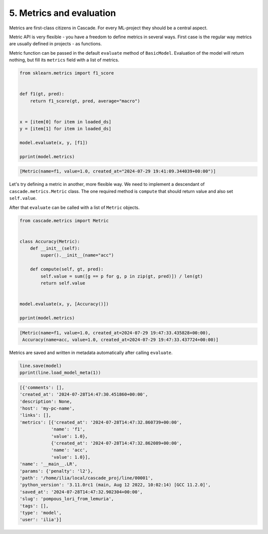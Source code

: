 5. Metrics and evaluation
=========================

Metrics are first-class citizens in Cascade.
For every ML-project they should be a central aspect.

Metric API is very flexible - you have a freedom to define metrics
in several ways. First case is the regular way metrics are usually defined
in projects - as functions.

Metric function can be passed in the default ``evaluate`` method of ``BasicModel``.
Evaluation of the model will return nothing, but fill its ``metrics`` field with a list
of metrics.

.. code-block:: python

    from sklearn.metrics import f1_score


    def f1(gt, pred):
        return f1_score(gt, pred, average="macro")


    x = [item[0] for item in loaded_ds]
    y = [item[1] for item in loaded_ds]

    model.evaluate(x, y, [f1])

    pprint(model.metrics)

.. code-block:: python

    [Metric(name=f1, value=1.0, created_at="2024-07-29 19:41:09.344039+00:00")]

Let's try defining a metric in another, more flexible way. We need to implement
a descendant of ``cascade.metrics.Metric`` class. The one required method is ``compute``
that should return value and also set ``self.value``.

After that ``evaluate`` can be called with a list of ``Metric`` objects.

.. code-block:: python

    from cascade.metrics import Metric


    class Accuracy(Metric):
        def __init__(self):
            super().__init__(name="acc")

        def compute(self, gt, pred):
            self.value = sum([g == p for g, p in zip(gt, pred)]) / len(gt)
            return self.value


    model.evaluate(x, y, [Accuracy()])

    pprint(model.metrics)

.. code-block:: python

    [Metric(name=f1, value=1.0, created_at=2024-07-29 19:47:33.435828+00:00),
     Accuracy(name=acc, value=1.0, created_at=2024-07-29 19:47:33.437724+00:00)]

Metrics are saved and written in metadata automatically after calling ``evaluate``.

.. code-block:: python

    line.save(model)
    pprint(line.load_model_meta(1))

.. code-block:: python

    [{'comments': [],
    'created_at': '2024-07-28T14:47:30.451860+00:00',
    'description': None,
    'host': 'my-pc-name',
    'links': [],
    'metrics': [{'created_at': '2024-07-28T14:47:32.860739+00:00',
                'name': 'f1',
                'value': 1.0},
                {'created_at': '2024-07-28T14:47:32.862089+00:00',
                'name': 'acc',
                'value': 1.0}],
    'name': '__main__.LR',
    'params': {'penalty': 'l2'},
    'path': '/home/ilia/local/cascade_proj/line/00001',
    'python_version': '3.11.0rc1 (main, Aug 12 2022, 10:02:14) [GCC 11.2.0]',
    'saved_at': '2024-07-28T14:47:32.902304+00:00',
    'slug': 'pompous_lori_from_lemuria',
    'tags': [],
    'type': 'model',
    'user': 'ilia'}]

